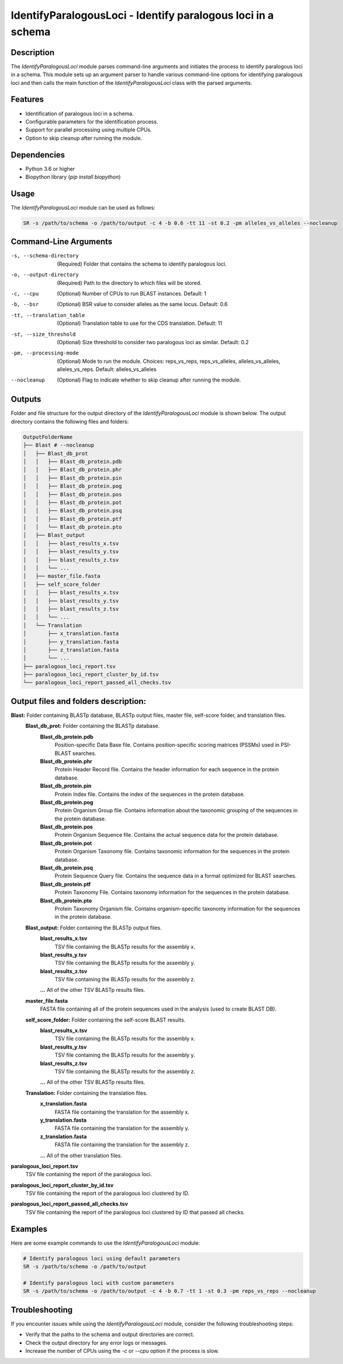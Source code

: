 IdentifyParalogousLoci - Identify paralogous loci in a schema
=============================================================

Description
-----------

The `IdentifyParalogousLoci` module parses command-line arguments and initiates the process to identify paralogous loci in a schema. This module sets up an argument parser to handle various command-line options for identifying paralogous loci and then calls the main function of the `IdentifyParalogousLoci` class with the parsed arguments.

Features
--------

- Identification of paralogous loci in a schema.
- Configurable parameters for the identification process.
- Support for parallel processing using multiple CPUs.
- Option to skip cleanup after running the module.

Dependencies
------------

- Python 3.6 or higher
- Biopython library (`pip install biopython`)

Usage
-----

The `IdentifyParalogousLoci` module can be used as follows:

.. code-block:: bash

    SR -s /path/to/schema -o /path/to/output -c 4 -b 0.6 -tt 11 -st 0.2 -pm alleles_vs_alleles --nocleanup

Command-Line Arguments
----------------------

-s, --schema-directory
    (Required) Folder that contains the schema to identify paralogous loci.

-o, --output-directory
    (Required) Path to the directory to which files will be stored.

-c, --cpu
    (Optional) Number of CPUs to run BLAST instances.
    Default: 1

-b, --bsr
    (Optional) BSR value to consider alleles as the same locus.
    Default: 0.6

-tt, --translation_table
    (Optional) Translation table to use for the CDS translation.
    Default: 11

-st, --size_threshold
    (Optional) Size threshold to consider two paralogous loci as similar.
    Default: 0.2

-pm, --processing-mode
    (Optional) Mode to run the module.
    Choices: reps_vs_reps, reps_vs_alleles, alleles_vs_alleles, alleles_vs_reps.
    Default: alleles_vs_alleles

--nocleanup
    (Optional) Flag to indicate whether to skip cleanup after running the module.

Outputs
-------
Folder and file structure for the output directory of the `IdentifyParalogousLoci` module is shown below. The output directory contains the following files and folders:

.. code-block:: bash

    OutputFolderName
    ├── Blast # --nocleanup
    │   ├── Blast_db_prot
    │   │   ├── Blast_db_protein.pdb
    │   │   ├── Blast_db_protein.phr
    │   │   ├── Blast_db_protein.pin
    │   │   ├── Blast_db_protein.pog
    │   │   ├── Blast_db_protein.pos
    │   │   ├── Blast_db_protein.pot
    │   │   ├── Blast_db_protein.psq
    │   │   ├── Blast_db_protein.ptf
    │   │   └── Blast_db_protein.pto
    │   ├── Blast_output
    │   │   ├── blast_results_x.tsv
    │   │   ├── blast_results_y.tsv
    │   │   ├── blast_results_z.tsv
    │   │   └── ...
    │   ├── master_file.fasta
    │   ├── self_score_folder
    │   │   ├── blast_results_x.tsv
    │   │   ├── blast_results_y.tsv
    │   │   ├── blast_results_z.tsv
    │   │   └── ...
    │   └── Translation
    │       ├── x_translation.fasta
    │       ├── y_translation.fasta
    │       ├── z_translation.fasta
    │       └── ...
    ├── paralogous_loci_report.tsv
    ├── paralogous_loci_report_cluster_by_id.tsv
    └── paralogous_loci_report_passed_all_checks.tsv

Output files and folders description:
-------------------------------------
**Blast:** Folder containing BLASTp database, BLASTp output files, master file, self-score folder, and translation files.
    **Blast_db_prot:** Folder containing the BLASTp database.
        **Blast_db_protein.pdb**
            Position-specific Data Base file. Contains position-specific scoring matrices (PSSMs) used in PSI-BLAST searches.
        **Blast_db_protein.phr**
            Protein Header Record file. Contains the header information for each sequence in the protein database.
        **Blast_db_protein.pin**
            Protein Index file. Contains the index of the sequences in the protein database.
        **Blast_db_protein.pog**
            Protein Organism Group file. Contains information about the taxonomic grouping of the sequences in the protein database.
        **Blast_db_protein.pos**
            Protein Organism Sequence file. Contains the actual sequence data for the protein database.
        **Blast_db_protein.pot**
            Protein Organism Taxonomy file. Contains taxonomic information for the sequences in the protein database.
        **Blast_db_protein.psq**
            Protein Sequence Query file. Contains the sequence data in a format optimized for BLAST searches.
        **Blast_db_protein.ptf**
            Protein Taxonomy File. Contains taxonomy information for the sequences in the protein database.
        **Blast_db_protein.pto**
            Protein Taxonomy Organism file. Contains organism-specific taxonomy information for the sequences in the protein database.
    **Blast_output:** Folder containing the BLASTp output files.
        **blast_results_x.tsv**
            TSV file containing the BLASTp results for the assembly x.
        **blast_results_y.tsv**
            TSV file containing the BLASTp results for the assembly y.
        **blast_results_z.tsv**
            TSV file containing the BLASTp results for the assembly z.
        **...** All of the other TSV BLASTp results files.
    **master_file.fasta**
        FASTA file containing all of the protein sequences used in the analysis (used to create BLAST DB).
    **self_score_folder:** Folder containing the self-score BLAST results.
        **blast_results_x.tsv**
            TSV file containing the BLASTp results for the assembly x.
        **blast_results_y.tsv**
            TSV file containing the BLASTp results for the assembly y.
        **blast_results_z.tsv**
            TSV file containing the BLASTp results for the assembly z.
        **...** All of the other TSV BLASTp results files.
    **Translation:** Folder containing the translation files.
        **x_translation.fasta**
            FASTA file containing the translation for the assembly x.
        **y_translation.fasta**
            FASTA file containing the translation for the assembly y.
        **z_translation.fasta**
            FASTA file containing the translation for the assembly z.
        **...** All of the other translation files.

**paralogous_loci_report.tsv**
    TSV file containing the report of the paralogous loci.
**paralogous_loci_report_cluster_by_id.tsv**
    TSV file containing the report of the paralogous loci clustered by ID.
**paralogous_loci_report_passed_all_checks.tsv**
    TSV file containing the report of the paralogous loci clustered by ID that passed all checks.

Examples
--------

Here are some example commands to use the `IdentifyParalogousLoci` module:

.. code-block:: bash

    # Identify paralogous loci using default parameters
    SR -s /path/to/schema -o /path/to/output

    # Identify paralogous loci with custom parameters
    SR -s /path/to/schema -o /path/to/output -c 4 -b 0.7 -tt 1 -st 0.3 -pm reps_vs_reps --nocleanup

Troubleshooting
---------------

If you encounter issues while using the `IdentifyParalogousLoci` module, consider the following troubleshooting steps:

- Verify that the paths to the schema and output directories are correct.
- Check the output directory for any error logs or messages.
- Increase the number of CPUs using the `-c` or `--cpu` option if the process is slow.